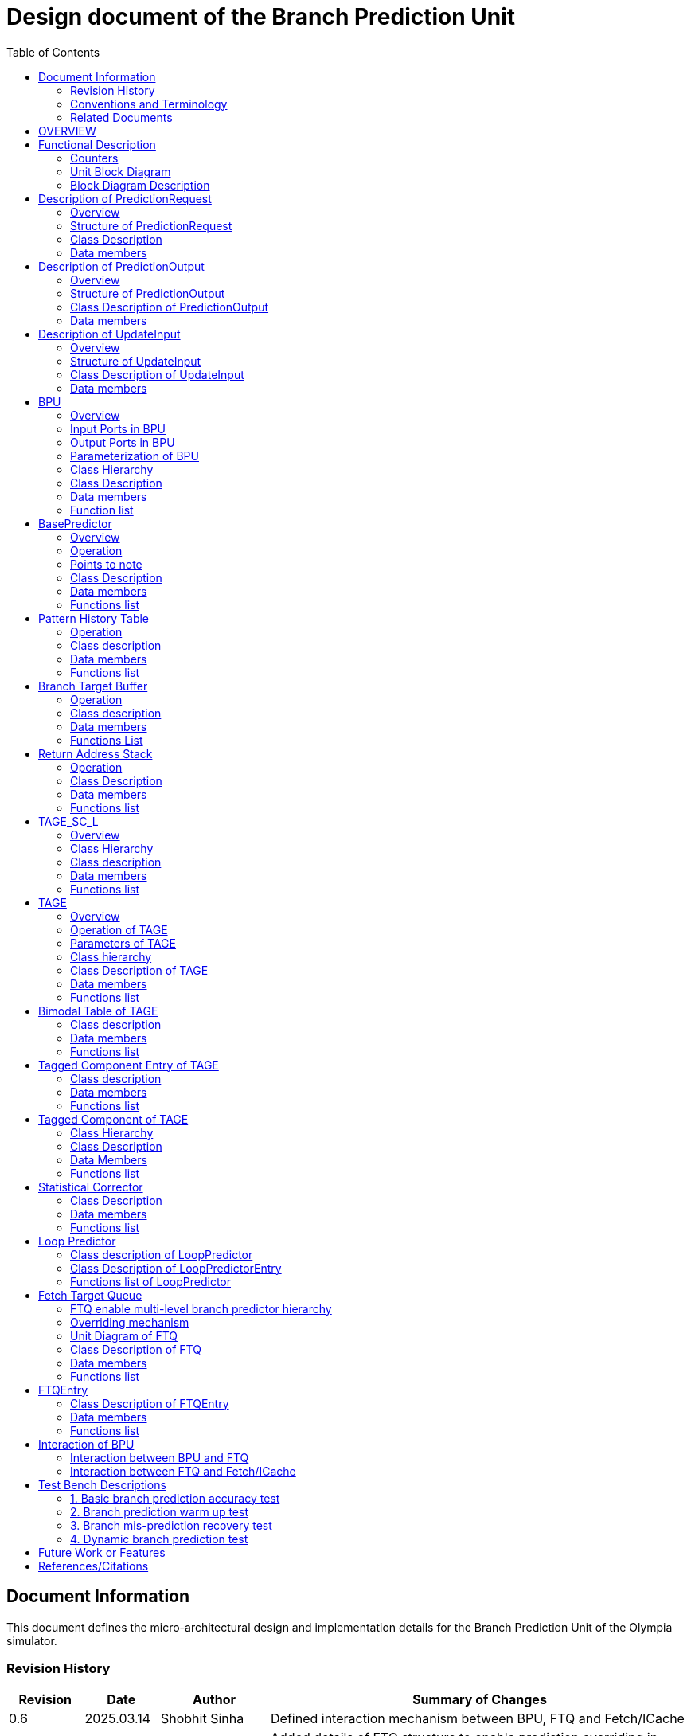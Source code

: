 :doctitle: Design document of the Branch Prediction Unit

:toc:

[[Document_Information]]
== Document Information

This document defines the micro-architectural design and
implementation details for the Branch Prediction Unit of
the Olympia simulator.

[[Revision_History]]
=== Revision History

[width="100%",cols="11%,11%,16%,62%",options="header",]
|===
|*Revision* |*Date*      |*Author*  |*Summary of Changes*
|0.6        | 2025.03.14 | Shobhit Sinha | Defined interaction mechanism between BPU, FTQ and Fetch/ICache
|0.5        | 2025.03.02 | Shobhit Sinha | Added details of FTQ structure to enable prediction overriding in
case of mismatch between first and second level prediction
|0.4        | 2024.12.16 | Shobhit Sinha | Replaced BPU overview diagram with BPU interaction diagram
|0.3        | 2024.12.12 | Shobhit Sinha | Added extra ports, counters, functions list and data members to
design document
|0.2        | 2024.11.18 | Shobhit Sinha | BPU design documentation
|0.1        | 2024.11.12 | Jeff Nye | initial template
|===

[[Conventions_and_Terminology]]
=== Conventions and Terminology

[width="100%",cols="17%,83%",options="header",]
|===
|Label |Description
|PHT | Pattern history table indexed by a hash of (part of) branch history and
current PC. Stores counters to predict Taken/Not-Taken
|BTB| Branch target buffer stores targetPC indexed by the current PC
|RAS| Return address stack
|FTQ| Fetch target queue stores information related to in-flight branches
which are used to update the BPU once instructions are finally committed.
|GHR| Global history register stores last several bits of branch history records.
|===

[[Related_Documents]]
=== Related Documents

[width="100%",cols="25%,75%",options="header",]
|===
|*Title* |*Description*
| RISCV-BOOM Branch Predictor | https://docs.boom-core.org/en/latest/sections/branch-prediction/index.html
| XiangShan Branch Predictor| https://github.com/OpenXiangShan/XiangShan-doc/blob/main/docs/frontend/bp.md
|===

[[OVERVIEW]]
== OVERVIEW

Branch Prediction Unit is the unit responsible for predicting the branch
outcomes and branch targets before branch instructions are actually
resolved in the pipeline. This prediction allows the processor to prefetch and execute subsequent instructions without waiting to resolve the branch condition, minimizing stalls and maintaining high throughput in the pipeline.

It receives prediction input in the form of PC and instruction type from the
Fetch unit and predicts the direction and target address from which Fetch unit
has to get the next instruction.

[[Functional_Description]]
== Functional Description

The proposed Branch Prediction Unit (BPU) is a two-tiered branch predictor where the
first tier(BasePredictor) provides a simple but fast prediction, whereas the second tier(TAGE_SC_L)
can give more accurate prediction but takes an additional cycle.

[[Counters]]
=== Counters

** `pred_req_num` - Total number of prediction requests made to BPU
** `num_mispred` - Total number of mis-predictions
** `mispred_perc` - Percentage of mis-predictions
** `branch_req_num` - Total number of prediction requests made which are conditional branch instructions.
** `call_req_num` - Total number of prediction requests made which are call/jump type.
** `return_req_num` - Total number of prediction requests made which are return type.
** `pht_req_num` - Total number of requests made to PHT.
** `pht_hit_num` - Total number of times when requested index is hit on PHT.
** `pht_miss_rate` - Total number of times when requested index is miss on PHT.
** `pht_mispred_perc` - Percentage of times when PHT mispredicted. 
** `btb_req_num` - Total number of requests made to BTB.
** `btb_hit_rate` - Total number of times when requested index is hit on BTB.
** `btb_miss_rate` - Total number of times when requested index is miss on BTB.
** `ras_high_mark` - Highest size of RAS during an execution cycle.
** `ras_low_mark` - Lowest size of RAS during an execution cycle.

[[Unit_Block_Diagram]]
=== Unit Block Diagram

image:media/bpu_uarch.png[image,width=800,height=366]

Figure 1 - Unit block diagram of BPU

[[Block_Diagram_Description]]
=== Block Diagram Description

BPU consists of a BasePredictor, a TAGE_SC_L-Predictor, and an FTQ (a
queue) which stores the information of all in-flight branch instructions
and is required in order to update the state of BPU once instruction are finally
committed, it also enables multi-tier prediction by buffering the initial prediction
while BPU accesses its higher level of hierarchy.

[[Description_of_PredictionRequest]]
== Description of PredictionRequest

Olympia's Branch Prediction API expects the implementation of Branch Predictor to specify its implementation of a prediction input.

[[Overview_of_PredictionRequest]]
===  Overview
PredictionRequest is received by the BPU from the Fetch unit whenever a request for
the prediction is made. Based on the data provided by this input, BPU makes the
prediction.

[[Structure_of_PredictionRequest]]
===  Structure of PredictionRequest

**  Program counter
**  instruction type (branch, jump, or ret)

[[Class_Description]]
===  Class Description

==== Constructor -
`PredictionRequest(uin64_t PC, uint8_t instType) : PC_(PC), instType_(instType) {}`

=== Data members

==== Private members
**  `uint64_t PC_`
**  `uint8_t  instType_`

[[Description_of_PredictionOutput]]
== Description of PredictionOutput

Olympia's Branch Prediction API expects the implementation of Branch Predictor to specify its implementation of a prediction output.

[[Overview_of_PredictionOutput]]
===  Overview
PredictionOutput is the format in which predictions made by the BPU is sent out
to the Fetch unit.

[[Structure_of_PredictionOutput]]
===  Structure of PredictionOutput

** Prediction of direction taken by branch

** Prediction of target PC


[[Class_Description_of_PredictionOutput]]
===  Class Description of PredictionOutput

==== Constructor -
`PredictionOutput(bool predDirection, uint64_t predPC) : predDirection_(predDirection), predPC_(predPC) {}`

=== Data members

==== Private members

** `bool predDirection_`
** `uint64_t predPC_`

[[Description_of_UpdateInput]]
== Description of UpdateInput

Olympia's Branch Prediction API expects the implementation of Branch Predictor to specify its implementation of an update input.

[[Overview_of_UpdateInput]]
===  Overview

Once the instructions are committed, UpdateInput is sent to the BPU in order to
update BPU's internal state in case of mis-prediction.

[[Structure_of_UpdateInput]]
===  Structure of UpdateInput

** PC of branch instruction

** Branch actually taken or not-taken

** Corrected target address


[[Class_Description_of_UpdateInput]]
===  Class Description of UpdateInput

==== Constructor -
`UpdateInput(uin64_t instrPC, bool correctedDirection, uint64_t correctedTargetPC) : instrPC_(instrPC), 
correctedDirection_(correctedDirection), correctedTargetPC_(correctedTargetPC) {}`

=== Data members

==== Private members

** `uint64_t instrPC_`

** `bool correctedDirection_`

** `uint64_t correctedTargetPC_`


[[BPU]]
== BPU

=== Overview
This section describes the overview and description for the top level class
which bolts the Branch Prediction Unit into the Olympia simulator.

[[Input_Ports_BPU]]
=== Input Ports in BPU

**  `in_fetch_prediction_request` - To receive `PredictionRequest` from Fetch unit.

**  `in_ftq_credits_` - To receive credits from FTQ to indicate its availability to receive predictions.

**  `in_ftq_update_input_` - To receive UpdateInput from FTQ once the instruction is committed. After resolution of
branch, UpdateInput is used to update the internal state of BPU.

[[Output_Ports_BPU]]
=== Output Ports in BPU

** `out_fetch_prediction_request_credits` - To send credits to Fetch unit to indicate availability of slots in BPU to
receive `PredictionRequest`.

** `out_ftq_first_prediction_` - To send prediction made by first level (BasePredictor) of the BPU to FTQ.

** `out_ftq_second_prediction_` - To send prediction made by second level (TAGE_SC_L) of the BPU to FTQ.

[[Parameterization_of_BPU]]
=== Parameterization of BPU
1. `ghr_size` - Maximum number of branch history bits stored in Global
History Register (GHR)
2.  `ghr_bits_for_hash` - Number of history bits from GHR used for hashing with
PC, to finally index into PHT.
3.  `pht_size` - Maximum number of entries stored in Pattern History Table.
4.  `ctr_bits` - Number of bits used by counter in PHT to make prediction.
5.  `btb_size` - Maximum number of entries which can be allocated to
the BTB.
6.  `ras_size` - Maximum number of entries which can be pushed to the RAS.
7.  `ras_enable_overwrite` - Boolean flag to set whether newer entries to
RAS on maximum capacity should overwrite or not.

8. `tage_bim_table_size` - Size of the bimodal table of TAGE
9. `tage_bim_ctr_bits` - Number of bits used to make prediction by bimodal table of TAGE.
10. `tage_tagged_table_num` - Number of tagged components in TAGE predictor

11. `logical_table_num` - Describes the number of logical tables in SC indexed with same number
of shortest history lengths

12. `loop_pred_table_size` - Defines the maximum number of possible entries in the
loop predictor table
13. `loop_pred_table_way` - Defines the Way size of the loop predictor table

[[Class_heirarchy_of_BPU]]
=== Class Hierarchy

* BPU inherits `sparta::Unit`
* BPU inherits BranchPredictorIF.hpp

[[Class_Description_of_BPU]]
===  Class Description

* Includes `PredictionRequest`, `PredictionOutput`, `UpdateInput` class.
* Includes `BasePredictor` and `TAGE_SC_L` class.

[[Data_members_of_BPU]]
=== Data members

==== Private members
* `uint64_t ghr_` -  Represents the GHR.

==== Public members

Olympia's Branch Predictor API expects that an implementation of branch predictor must also specify the
implementations of `getPrediction(const PredictionRequest &)` and `updatePredictor(const UpdateInput &)` operations.

=== Function list

==== Public functions
1. `PredictionOutput getPrediction(const PredictionRequest &)` - Returns the PredictionOutput based on the
PredictionRequest received.

2. `void updatePredictor(const UpdateInput &)` - Updates the internal state of the BasePredictor as well as the
TAGE-SC-L predictor.

==== Private functions
1. `void recievePredictionRequest()`
        ** Called whenever PredictionRequest is received on input port of BPU.
        ** Store requests in temporary input buffer to be utilised by BasePredictor and TAGE-SC-L.

2. `void makePrediction()`
        ** To send incoming prediction request to `BasePredictor` and `TAGE-SC-L` to get prediction.

3. `void receiveCreditsFromFTQ()`
        ** To receive credits from Fetch unit to indicate availability of slots to receive prediction.

4. `void sendFirstPrediction()`
        ** Sends prediction made by BasePredictor to FTQ.

5. `void sendSecondPrediction()`
        ** Sends prediction made by TAGE-SC-L to FTQ.

6. `void recieveUpdateInput()`
        ** Receives UpdateInput from `in_ftq_update_input_`.

7. `void sendCreditsToFetch()`
        ** Send credits to Fetch unit to indicate availability of slots to receive `PredictionRequest`.

8.   `void updateGHRTaken()`
        ** shifts all history bits by 1 position to left, and set last bit as 1.

9.   `void updateGHRNotTaken()`
        ** Shifts all history bits by 1 position to left, and set last bit as 0.

[[Description_of_BasePredictor]]
== BasePredictor

[[Overview_of_the_BasePredictor]]
=== Overview
The BasePredictor consists of a Pattern History Table (PHT) indexed by a GShare hash
of PC and some specific number of global branch history bits, a Branch Target
Buffer (BTB), and a Return Address Stack (RAS).

[[Operation]]
=== Operation

image:media/bpu_process_flowchart.png[image,width=800, height=366]

* If the instruction type is a "call", the current PC is pushed to the
RAS, and is also sent to the BTB. If it is a hit, then the target is
sent out. Otherwise, an entry is made to the BTB.

** If the instruction type is a "ret", then the PC is simply popped from
the RAS, and the PC is sent out.

** If the instruction type is a branch then the PC is sent simultaneously
to the BTB, BasePredictor and the TAGE_SC_L-Predictor.
*** If it is a hit on BTB, and the BasePredictor predicts a taken
branch, then the output is sent to Fetch unit
*** If it is a hit on BTB, but
*** If it is not a hit on BTB, but the BasePredictor predicts a taken
branch, then an entry is allocated to the BTB.
** Pattern History Table (PHT) is indexed by the XOR hash of the last several
bits of global history and the PC.

[[Points_to_note]]
=== Points to note

** BTB only tells the target a branch can take if branch is taken, whether the
branch is actually (predicted to be) taken is a different question.

** Direction of branch is predicted by PHT and TAGE-SC-L

[[class_description_of_BasePredictor]]
=== Class Description

==== Constructor:
`BasePredictor(uint32_t pht_size, uint8_t ctr_bits,
uint32_t btb_size, uint32_t ras_size) : pattern_history_table(pht_size, ctr_bits), branch_target_buffer(btb_size), return_address_stack(ras_size) {}`

==== Operation
** Instantiate PatternHistoryTable class with appropriate params in constructor.

** Instantiate BranchTargetBuffer class with appropriate params in constructor.

** Instantiate ReturnAddressStack class with appropriate params in constructor.

=== Data members

==== Public data members

==== Private data members

1. `PatternHistoryTable pattern_history_table_`- 
2. `BranchTargetBuffer branch_target_buffer_`
3. `ReturnAddressStack return_address_stack_`

=== Functions list

==== Public functions


==== Private functions

[[Pattern_History_Table]]
== Pattern History Table

A hashmap of n bit counters to predict direction of branches. It is indexed by a
GShare hash (XOR) of PC and some specific number of last few branch history bits.

[[operation]]
=== Operation

Whenever a PC is received by the BPU, the PC and the last several bits of global history
registers are hashed to index into the PHT. The counter at this particular index provides
the prediction that whether the branch will be taken or not.

[[class_description_of_PHT]]
=== Class description

`class PatternHistoryTable`

==== Constructor
`PatternHistoryTable(uint32_t pht_size, uint8_t ctr_bits) : pht_size_(pht_size), ctr_bits_(ctr_bits) {}`

*  Initializes all the index of PHT with 0 values


[[Data_members_of_PHT]]
=== Data members

==== Public data members
None

==== Private data members

1. `const uint32_t pht_size_`
2. `const uint8_t  ctr_bits_`
3. `const uint8_t  ctr_bits_val_`
4. `std::map<uint64_t, uint8_t> pht_`

[[Functions_list_of_PHT]]
=== Functions list

==== Public functions
1. `void incrementCounter(uint32_t idx)` - To increment counter within the set bound of ctr_bits.
2. `void decrementCounter(uint32_t idx)` - To decrement counter.
3. `uint8_t getPrediction(uint32_t idx)` - To get prediction.

==== Private functions
None

[[Branch_Target_Buffer]]
== Branch Target Buffer

Tagged entry table in which a PC is used to find a matching target.

[[operation_of_BTB]]
=== Operation

Whenever a PC is received by the BPU, it is used to index into the BTB,
which contains the target address of the next instruction.

[[class_description_of_BTB]]
=== Class description

`class BranchTargetBuffer`

==== Constructor
`BranchTargetBuffer(uint32_t btb_size) : btb_size_(btb_size) {}`

[[Data_members_of_BTB]]
=== Data members

==== Public data members
None

==== Private data members
1. `const uint32_t btb_size_`
2. `std::map <uint64_t, uint64_t> btb_`

[[BTB_Functions_List]]
=== Functions List

==== Public functions
1. `bool addEntry(uint64_t PC, uint64_t targetPC)` - allocates a BTB entry into the
BTB table

2. `bool removeEntry(uint64_t PC)` - deallocates a BTB entry corresponding to a
particular PC.

3. `bool isHit(uint64_t PC)` - returns whether there is an entry for the PC in BTB or not.

4. `uint64_t getPredictedPC(uint64_t PC)` - returns the target PC corresponding to the
PC

==== Private functions
None

[[Return_Address_Stack]]
== Return Address Stack

RAS is a small separate predictor used to predict returns.

[[Operation_of_RAS]]
=== Operation

** Push the PC on the stack whenever a "call" is made
** Return the PC whenever "ret" is called and pop the entry from RAS

[[Class_description_of_RAS]]
=== Class Description

==== Constructor
`ReturnAddressStack(uint32_t ras_size) : ras_size_(ras_size) {}`

[[Data_members_of_RAS]]
=== Data members

==== Public data members
None

==== Private data members
1. `const uint32_t ras_size_`
2. `std::stack<uint64_t> ras_`

[[RAS_Functions_List]]
=== Functions list

==== Public functions
1. `void pushAddress(uint64_t PC)` - Whenever a JAL (call) instruction is executed, the PC is
pushed to the RAS stack. If the RAS is already full, then depending on the value
of `ras_enable_overwrite` parameter, overwrite the older entry.

2. `uint64_t popAddress()` - Whenever a JALR (ret) instruction is being executed, the topmost
element of the RAS is popped and returned to the Fetch unit.

3. `uint32_t getSize()` - To get the current size of RAS.

==== Private functions
None

[[Description_of_TAGE_SC_L]]
== TAGE_SC_L

=== Overview
The second level predictor implements a TAGE-SC-L predictor in order to predict
complex branches with better accuracy than is possible with a simple combination of
PHT and RAS.

=== Class Hierarchy

** Instantiate `TAGE`, `StatisticalCorrector`, and `LoopPredictor` class

=== Class description

`class Tage_SC_L`

==== Constructor
`Tage_SC_L()`

=== Data members

==== Public members

==== Private members

=== Functions list

==== Public functions

1. `uint8_t getPrediction()` -

==== Private functions

[[Description_of_TAGE]]
== TAGE

=== Overview
TAGE consists of a Bimodal table (a simple PC indexed n-bit counter table), backed by
a number of tagged predictor components which uses geometrically increasing history lengths.

Each entry in a tagged component consists of 3 fields -

    **  `ctr` - represents the direction branch will take
    **  `useful`    - represents if the prediction made by same component turned out to be correct
        last time or not.
    **  `tag` - used for verifying that the entry corresponds to the current branch instruction.

image:media/TAGE.png[image,width=700,height=300]

Source: Andre Seznec, Pierre Michaud, A case for (partially) TAgged GEometric history length branch prediction

[[Operation_of_TAGE]]
=== Operation of TAGE

==== How is prediction made?

* When prediction is requested, the Bi-Modal table (T0) is accessed using PC and the tagged components
(Ti; 1 < i < M) are accessed using a hash of PC and geometrically increasing numbers of branch history bits.

* The Bi-modal table (base predictor) provides the default prediction.

* Whereas the tagged components provide a prediction only on a tag match.

* The overall prediction is provided by the hitting tagged predictor component that uses the longest history length.
In case of no matching tagged predictor component, the prediction given by default predictor is used. [1]

==== Internal state update

* Global resetting of useful component - After a certain number of branch instructions, useful bits of all the entries
are reset.

* When prediction is correct

** The counter bits of provider component is updated appropriately.

** The useful bits of provider component is incremented whenever prediction is correct and altpred is incorrect (TODO :
verify condition).

** No new entry is allocated anywhere.

* When prediction is incorrect

** The counter bits of provider component is updated appropriately.

** As a second step, if the provider component (Ti) is not the component using the longest history (i.e i < M), we try
to allocate a new entries to components (Tk) using a longest history (i.e i < k < M).

*** TODO : Deciding the number of newer entries to allocate on mis-prediction.

*** In order to allocate newer entries, useful bits are read and the component whose useful bits are null is chosen.

[[Parameters_of_TAGE]]
=== Parameters of TAGE
// start from here

=== Class hierarchy

** Includes `TageBIM` and `TageTaggedComponent` class.


[[Class_Description_of_TAGE]]
=== Class Description of TAGE

`class Tage`

==== Constructor
`Tage(uint16_t tage_bim_size, uint8_t tage_bim_ctr_bits,
uint16_t tage_tagged_table_num, uint8_t tagged_ctr_bits, uint8_t tage_u_bits, uint32_t min_hist_len, 
uint8_t tage_hist_alpha, uint32_t tage_max_idx_bits, uint32_t global_hist_buff_len, uint32_t global_hist_folded_buff_len, 
uint32_t useful_reset_interval) {}`

** Initializes an array of `TageTaggedComponent` indexed by the hash of PC and different history
lengths

=== Data members

==== Public data members

==== Private data members
1.  `uint32_t tage_bim_table_size_` - Size of bimodal table used in TAGE.
2.  `uint8_t  tage_bim_counter_bits_` - Number of counter bits used in bimodal table of TAGE to make prediction.
3.  `uint16_t tage_max_index_bits_` - Maximum number of bits used to index the predictor tables of TAGE.
4.  `uint16_t tage_num_components_` - Number of tagged components used in TAGE.
5.  `uint8_t  tage_counter_bits_` - Number of counter bits used in tagged components of TAGE to make prediction.
6.  `uint8_t  tage_useful_bits_` - Number of bits used in the 'useful' component of tagged entry.

7. `uint32_t tage_global_hist_buff_len_` - Length of the global history buffer used by TAGE.
8. `std::vector<uint8_t> tage_gloabl_history_` - GHR used by TAGE.
9. `uint32_t tage_folded_hist_buff_len_` - Length of the history buffer used for folded history entries.

10. `uint32_t tage_path_hist_buff_len_` - Length of the path history buffer

11. `uint32_t tage_min_hist_len_` - Minimum length of history used in TAGE.
12. `uint8_t tage_hist_alpha_` - Common ratio of geometric progression with which history length increases.
13. `uint32_t tage_reset_useful_interval_` - Interval after which useful bits are reset.
14. `uint32_t branch_counter` - To keep track of number of branches predicted. Used for resetting useful bits
periodically.
15. `TageBIM tage_bim_` - Bi-modal table of the TAGE predictor.
16. `std::vector<TageTaggedComponent> tage_tagged_components_` - Array of tagged components of TAGE predictor.

[[Functions_list_of_TAGE]]
=== Functions list

==== Public functions
1. `uint8_t predict(uint64_t PC)` - Returns the prediction from TAGE for a given PC.
2. `void update()` - Updates the internal state of TAGE based on the `UpdateInput` received by the BPU.

==== Private functions
1. `uint32_t tage_hasher(uint64_t PC, std::vector<uint8_t> & tage_global_history, uint32_t hist_length_bits)` - Returns the index value
obtained by combining PC and history bits.
2. `void resetAllUseful()` - Resets `useful` component of all the tagged component entries of TAGE.
3. `bool allocateEntries()`

[[Bimodal_table_of_TAGE]]
== Bimodal Table of TAGE

Bimodal table of the TAGE predictor provides the base prediction for any prediction request.

[[class_description_of_TAGE_BIM]]
=== Class description

`class TageBIM`

==== Constructor
`TageBIM(uint32_t tage_bim_table_size, uint8_t tage_base_ctr_bits) : tage_bim_table_size_(tage_bim_table_size), 
tage_base_ctr_bits_(tage_base_ctr_bits) {}`

* Initializes counter at all indexes of BIM with 0

=== Data members

==== Private data members
1. `uint32_t tage_bim_max_size_` - Represents maximum size of the BIM table of TAGE
2. `uint8_t tage_bim_ctr_bits_` - Represents the number of bits used in counter of BIM table
3. `std::vector<uint8_t> Tage_Bimodal_` - Represents the container used for BIM in the
implementation

==== Public data members
None

=== Functions list

==== Public functions
1. `void incrementCtr(uint32_t ip)` - Increments counter at index ip of BIM table within set bounds of `tage_bim_ctr_bits_`.
2. `void decrementCtr(uint32_t ip)` - Decrements counter at index ip of BIM table within set bounds of `tage_bim_ctr_bits_`.
3. `uint8_t getPrediction(uint32_t ip)` - Returns the prediction counter given BIM at index ip.

==== Private functions
None

[[Tagged_Component_Entry_of_TAGE]]
== Tagged Component Entry of TAGE

Represents the blueprint of the entry of the tagged components of TAGE predictor.

[[class_description_of_TAGE_Tagged_Component]]
=== Class description
`class TageTaggedComponentEntry`

==== Constructor -

`TageTaggedComponentEntry(uint16_t tag, uint8_t tage_ctr_bits, uint8_t tage_useful_bits, uint8_t ctr_initial,
uint8_t useful_initial) : tag(tag), tage_ctr_bits_(tage_ctr_bits), tage_useful_bits_(tage_useful_bits),
ctr_(ctr_initial), useful_(useful_initial) {}`

* ctr_ is initialized with ctr_initial.
* useful_ is initialized with useful_initial.

=== Data members

==== Private data members
1. `uint8_t tage_ctr_bits_` - Number of bits to be used for Tage component entry counter(ctr)
2. `uint8_t tage_useful_bits_` - Number of bits to be used for Tage component entry useful value(u)
3. `uint8_t ctr_` - Represent counter(ctr) value of tage tagged component entry.
4. `uint8_t useful_` - Represent useful(u) value of tage tagged component entry.

==== Public data members
1. `uint16_t tag` - Used for verifying that the entry corresponds to the current branch instruction.

=== Functions list

==== Public functions

1. `void incrementCtr()` - Increment the counter bit within the bounds of tage_ctr_bits
2. `void decrementCtr()` - Decrement the counter bit within the bounds of tage_ctr_bits
3. `void incrementUseful()`- Increment the useful bit within the bounds of tage_useful_bits
4. `void decrementUseful()` - Decrement the useful bit within the bounds of tage_useful_bits
5. `void resetUseful()` - Sets useful bit of current entry as null(or zero).

==== Private functions
None

[[Tagged_Component_of_TAGE]]
== Tagged Component of TAGE

Represents one tagged component of TAGE predictor filled with `TageTaggedComponentEntry`

=== Class Hierarchy

Includes `TageTaggedComponentEntry` class

=== Class Description

`class TageTaggedComponent`

==== Constructor

`TageTaggedComponent(uint16_t num_tagged_entry, uint8_t ctr_initial, uint8_t useful_initial) :
num_tagged_entry_(num_tagged_entry), ctr_initial_(ctr_initial), useful_initial_(useful_initial)
{}`

=== Data Members

==== Public Data Members

==== Private Data Members
1. `uint16_t max_capacity_` - Defines the maximum number of allowed entry in the current tagged component.
2. `uint8_t ctr_initial_` - Defines the value with which `ctr` of all entries in the current component will
be initialized.
3. `uint8_t useful_initial_` - Defines the value with which `useful_` of all entries in the current component will
be initialized.
4. `std::vector<TageTaggedComponentEntry> tage_tagged_component_` - Defines the internal container used to
store elements of a tagged component.

=== Functions list

==== Public functions
1. `addEntry(uint8_t tag, uint16_t ctr, uint16_t useful)` - Function to allocate a new entry to the current table of TAGE.
2. `removeEntry(uint16_t ip)` - Function to de-allocate an entry from the current table of TAGE.

==== Private functions

== Statistical Corrector

**Input** - Prediction + (Address, History) pair

**To decide** - whether to invert the prediction or not?

Since in most cases the prediction provided by the TAGE predictor is correct,
the Statistical Corrector predictor agrees most of the time with the
TAGE predictor, therefore a relatively small Statistical Corrector
predictor performs close to an unlimited size Statistical Corrector
predictor [2].

[[Class_Description_of_SC]]
=== Class Description

==== Constructor 
`TageStatisticalCorrector(uint16_t logical_table_num) : logical_table_num_(logical_table_num) {}`

=== Data members

==== Public members

==== Private members
1. `uint16_t logical_table_num_` - 

[[Functions_list_of_SC]]
=== Functions list

==== Public functions
** `bool revertPred(uint16_t centeredPredSum, uint16_t centeredU)` - [2]

==== Private functions


[[Description_of_Loop_Predictor]]
== Loop Predictor

A loop predictor can simply identify regular loops with constant number of
iterations. The loop predictor will provide the global prediction when it
identifies the branch as a loop with a constant iteration number and when this
identification has reached a high confidence, i.e. when the loop has been
executed several times with the same number of iterations.

It uses a Loop Predictor table which is essentially a k-way set associative table
whose entries are used to predict loops.

[[Class_description_of_LoopPredictor]]
=== Class description of LoopPredictor

** constructor - `LoopPredictor(uint32_t loop_pred_table_size, uint16_t loop_pred_table_way)`

[[Class_Description_of_loop_predictor_entry]]
=== Class Description of LoopPredictorEntry

** Constructor - `LoopPredictorEntry(uint16_t past_iter, uint16_t current_iter, uint16_t tag,
uint8_t confidence, uint8_t age, bool direction)`

1. `uint16_t past_iter` - Stores the 14-bit count for the number of iterations seen in past
2. `uint16_t current_iter` - stores the 14-bit count for the number of iterations seen currently
3. `uint16_t tag` - Stores the 14-bit tag for the entry
4. `uint8_t  confidence` - 2-bit counter signifying confidence in prediction
5. `uint8_t  age` - 8-bit counter signifying age of entry
6. `bool     direction` - Stores the direction bit


[[Functions_list_of_loop_predictor]]
=== Functions list of LoopPredictor

==== Public functions
1. `addEntry()` - 

2. `removeEntry()` - 

==== Private functions

[[Fetch_Target_Queue]]
==  Fetch Target Queue

Fetch Target Queue stores information related to in-flight branches which are used to update
the BPU, once instructions are finally committed.

* Similar to ROB, but it is decoupled from it.

* Entries are allocated to FTQ when predictions are made.

* Upon retirement of the instruction, the corresponding FTQ entry is de-allocated
and `UpdateInput` containing `correctedDirection` and `correctedTargetPC` is sent to BPU to
update BPU's internal state.

=== FTQ enable multi-level branch predictor hierarchy
The FTQ stores predicted addresses from the branch predictor, later to be consumed by the
instruction cache.

Entries stored in the FTQ can be consumed by the instruction cache while the branch predictor
accesses higher levels of its hierarchy. [3]

=== Overriding mechanism
* BasePredictor makes the prediction for every incoming branch instruction it receives and pushes
the prediction to FTQ as soon it is made.

* This prediction stored in FTQ is utilized to fetch next instruction from instruction cache
while the branch predictor accesses higher level(TAGE-SC-L) of its hierarchy.

* Once the prediction by TAGE-SC-L is made, it is compared against the prediction made by
BasePredictor, which is already stored in FTQ.

* In case the prediction made by TAGE-SC-L mismatches the prediction made by BasePredictor,
then instructions are flushed and newly created prediction is inserted to FTQ.

* Otherwise, instruction execution continues as it is.

[[Unit_Diagram_of_FTQ]]
=== Unit Diagram of FTQ
image:media/FTQ.png[image,width=800,height=366]

Figure: Unit block diagram of FTQ

* Port 1 -> `in_bpu_first_prediction_` - Receives prediction made by BasePredictor of BPU
* Port 2 -> `in_bpu_second_prediction_` - Receives prediction made by TAGE-SC-L of BPU
* Port 3 -> `out_first_misprediction_flush_` - to enable flushing instructions in case of mismatch between first level and second
level prediction.
* Port 4 -> `out_fetch_prediction_` - Send PredictionOutput to Fetch/ICache
* Port 5 -> `in_rob_signal_` - Receives signal from ROB during commit
* Port 6 -> `out_bpu_update_input_` - Send UpdateInput to BPU to carry out any BPU state update

[[Class_Description_of_FTQ]]
===  Class Description of FTQ

==== Constructor
`FTQ(uint32_t ftq_capacity) : ftq_capacity_(ftq_capacity) {}`

=== Data members

==== Public members

==== Private members
1. `std::queue<FTQEntry> fetch_target_queue_` - Underlying container of FTQ
2. `const uint32_t ftq_capacity_` - Max capacity of FTQ.

[[Functions_list_of_FTQ]]
=== Functions list

==== Public functions
** `void sendCreditsToBPU_(uint32_t credits)` - Send credits to BPU to indicate availability of capacity
in FTQ.
** `void sendInitialCreditsToBPU_()` - Wrapper function to send initial credits to BPU.
** `void receiveFirstPrediction_()` - Receives prediction from BasePredictor and pushes it into FTQ.
** `void receiveSecondPrediction_()` - Receives prediction from TAGE_SC_L, checks if there's a mismatch
and updates ftq appropriately.
** `void receiveCreditsFromFetch_()` - Receive credits from Fetch/ICache to indicate availability to send
prediction.
** `void sendPredictionToFetch_()` - Continuously send predictions to Fetch/ICache.
** `void firstMispredictionFlush_()` - Flushes instruction if first tier prediction does not match
second tier prediction.
** `void receiveROBSignal_()` - Receives branch resolution signal from ROB at the time of commit.
** `void deallocateEntry_()` - De-allocate FTQ entry once branch instruction is committed.

==== Private functions
NA

[[FTQEntry]]
== FTQEntry

[[Class_Description_of_FTQEntry]]
=== Class Description of FTQEntry

==== Constructor -
`FTQEntry(uint64_t targetPC, uint64_t correctedPC, bool predDirection, bool correctedDirection) {}`

=== Data members

==== Public members

==== Private members
** `uint64_t instrPC_` - PC of instruction corresponding to current FTQ entry.
** `uint64_t predTargetPC_` - Predicted target PC
** `uint64_t correctedTargetPC_` - Actual target PC
** `bool     predDirection_` - Predicted direction of branch (Taken/Not-Taken)
** `bool     correctedDirection_` - Actual direction taken by branch instruction.
** `uint8_t  status_` - Indicates if the prediction corresponding to this entry has been sent from FTQ to Fetch/ICache
or not.

=== Functions list

==== Public functions

1. `uint64_t getTargetPC()`
2. `uint64_t getCorrectedPC()`
3. `bool     getPredDirection()`
4. `bool     getCorrectedDirection()`
5. `void     setCorrectedPC(uint64_t correctedPC)` - sets the `correctedPC_` variable
6. `void     setCorrectedDirection(bool correctedDirection)` - sets the `correctedDirection_` varibale

==== Private functions
NA

[[Interaction_of_BPU_Block_Diagram]]
== Interaction of BPU

image:media/BPUInteraction.png[image,width=576,height=366]

Figure 3 - Overview of interaction of BPU with Fetch

[[Interaction_between_BPU_and_FTQ]]
=== Interaction between BPU and FTQ
* First level prediction can only be pushed to FTQ if there is space available.
* Second level prediction is sent to FTQ through `sparta::DataOutPort` without any such constraint,
since second level prediction only verifies (or replaces, in case mis-prediction) the prediction already
stored in the FTQ.
* Credits are transferred from FTQ to BPU to keep track of available FTQ capacity.
        ** Credits are sent to BPU everytime FTQEntry is de-allocated from FTQ at commit.

[[Interaction_between_FTQ_and_Fetch_or_ICache]]
=== Interaction between FTQ and Fetch/ICache
* Fetch/ICache send credits to BPU to indicate availability to receive prediction.
* If FTQ has unsent predictions in the queue, and credits are available then it send credits to Fetch/ICache.

[[Test_Bench_Description]]
== Test Bench Descriptions

[[Description_of_Test_1]]
=== 1. Basic branch prediction accuracy test

Verifies that the BPU correctly predicts simple highly biased branches

[[Description_of_Test_2]]
=== 2. Branch prediction warm up test

On start-up, BPU takes several iterations to start predicting correctly. This test verifies
that on reset BPU is initialized properly.

[[Description_of_Test_3]]
===  3. Branch mis-prediction recovery test

On mis-prediction, test that BPU is updated and pipeline are flushed properly.

[[Description_of_Test_4]]
===  4. Dynamic branch prediction test

Tests that BPU properly predicts a mix of simple and complex branches.


[[Future_Work_or_Features]]
== Future Work or Features

Devise the mechanism to override the prediction in case of mismatch between the prediction
made by BasePredictor and TAGE_SC_L-Predictor

[[References_Citations]]
== References/Citations

[1] André Seznec, The L-TAGE Branch Predictor, 2007

[2] André Seznec, A New Case for the TAGE Branch Predictor

[3] Optimizations Enabled by a Decoupled Front-End Architecture